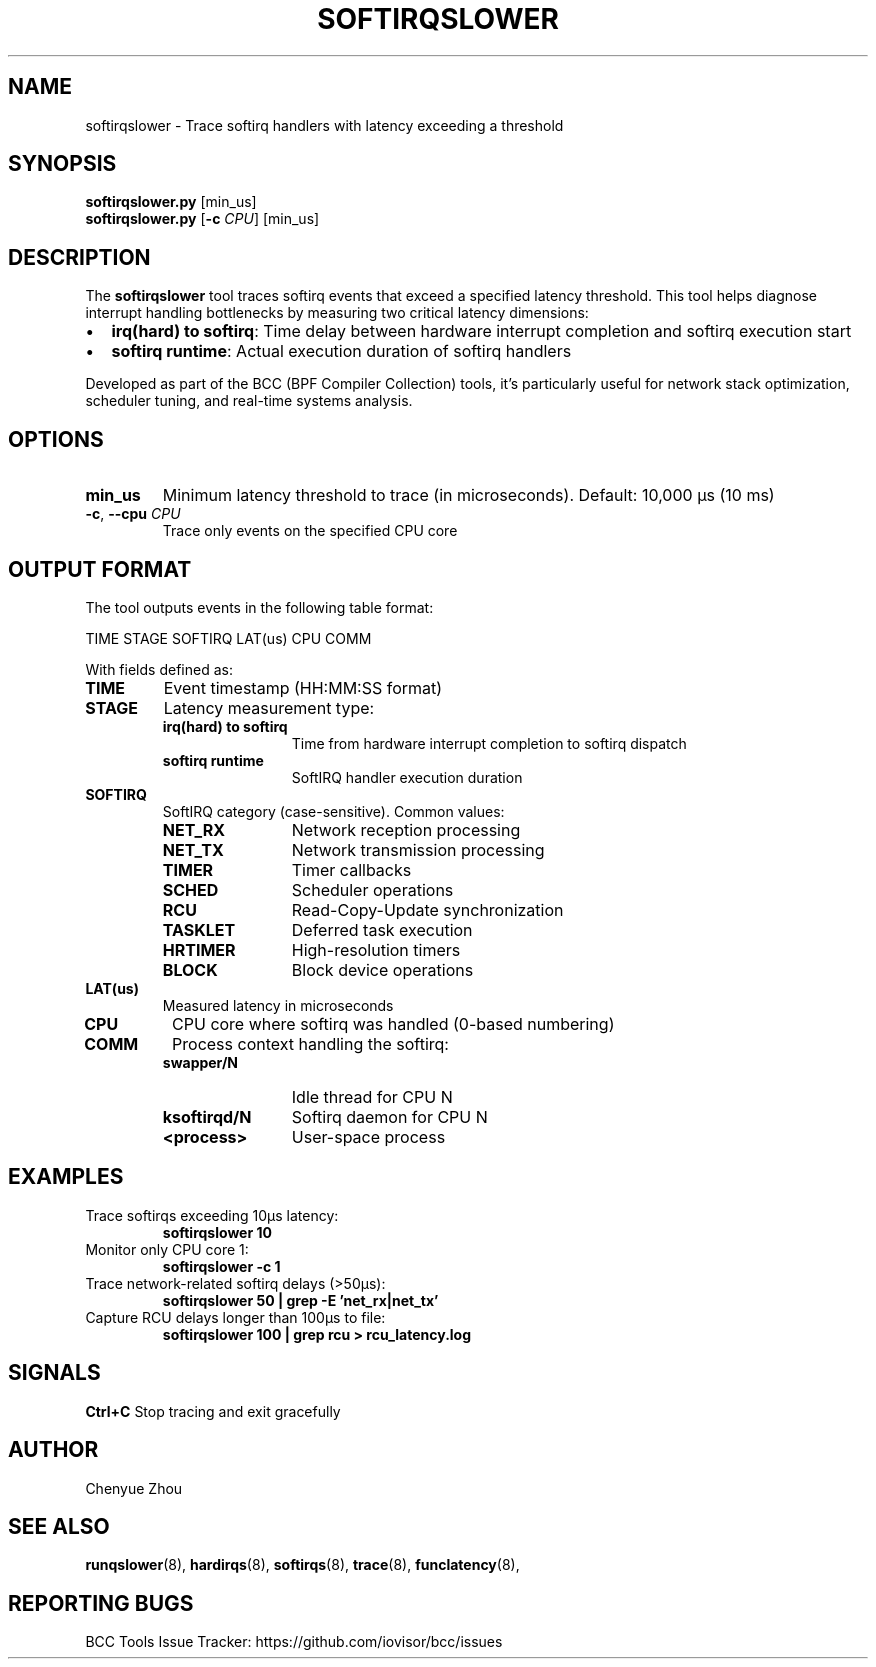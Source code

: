 .TH SOFTIRQSLOWER 8 "2025-07-08" "BCC Tools" "Linux Performance Analysis"
.SH NAME
softirqslower \- Trace softirq handlers with latency exceeding a threshold
.SH SYNOPSIS
.B softirqslower.py
.RI [min_us]
.br
.B softirqslower.py
.RB [ \-c
.IR CPU ]
.RI [min_us]
.SH DESCRIPTION
The
.B softirqslower
tool traces softirq events that exceed a specified latency threshold. This tool helps diagnose
interrupt handling bottlenecks by measuring two critical latency dimensions:

.IP \(bu 2
\fBirq(hard) to softirq\fR: Time delay between hardware interrupt completion and softirq execution start
.IP \(bu 2
\fBsoftirq runtime\fR: Actual execution duration of softirq handlers
.PP
Developed as part of the BCC (BPF Compiler Collection) tools, it's particularly useful for network
stack optimization, scheduler tuning, and real-time systems analysis.

.SH OPTIONS
.TP
.B min_us
Minimum latency threshold to trace (in microseconds). Default: 10,000 μs (10 ms)
.TP
.BR \-c ", " \-\-cpu " " \fICPU
Trace only events on the specified CPU core

.SH OUTPUT FORMAT
The tool outputs events in the following table format:
.PP
TIME     STAGE                SOFTIRQ  LAT(us)        CPU    COMM
.PP
With fields defined as:
.TP
.B TIME
Event timestamp (HH:MM:SS format)
.TP
.B STAGE
Latency measurement type:
.RS
.TP 12
.B irq(hard) to softirq
Time from hardware interrupt completion to softirq dispatch
.TP
.B softirq runtime
SoftIRQ handler execution duration
.RE
.TP
.B SOFTIRQ
SoftIRQ category (case-sensitive). Common values:
.RS
.TP 12
.B NET_RX
Network reception processing
.TP
.B NET_TX
Network transmission processing
.TP
.B TIMER
Timer callbacks
.TP
.B SCHED
Scheduler operations
.TP
.B RCU
Read-Copy-Update synchronization
.TP
.B TASKLET
Deferred task execution
.TP
.B HRTIMER
High-resolution timers
.TP
.B BLOCK
Block device operations
.RE
.TP
.B LAT(us)
Measured latency in microseconds
.TP
.B CPU
CPU core where softirq was handled (0-based numbering)
.TP
.B COMM
Process context handling the softirq:
.RS
.TP 12
.B swapper/N
Idle thread for CPU N
.TP
.B ksoftirqd/N
Softirq daemon for CPU N
.TP
.B <process>
User-space process
.RE

.SH EXAMPLES
.TP
Trace softirqs exceeding 10μs latency:
.B softirqslower 10
.TP
Monitor only CPU core 1:
.B softirqslower \-c 1
.TP
Trace network-related softirq delays (>50μs):
.B softirqslower 50 | grep -E 'net_rx|net_tx'
.TP
Capture RCU delays longer than 100μs to file:
.B softirqslower 100 | grep "rcu" > rcu_latency.log

.SH SIGNALS
.B Ctrl+C
Stop tracing and exit gracefully

.SH AUTHOR
Chenyue Zhou

.SH SEE ALSO
.BR runqslower (8),
.BR hardirqs (8),
.BR softirqs (8),
.BR trace (8),
.BR funclatency (8),

.SH REPORTING BUGS
BCC Tools Issue Tracker: https://github.com/iovisor/bcc/issues
